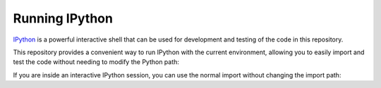 Running IPython
===============

`IPython <https://ipython.org/>`_ is a powerful interactive shell that can be used for development and testing of the code in this repository.

This repository provides a convenient way to run IPython with the current environment, allowing you to easily import and test the code without needing to modify the Python path:

.. code-block:: shell-session
   :caption: Running IPython using |uv| with alias :ref:`uipython <devel-helpers>`
   :name: running-ipython

   $ uipython

If you are inside an interactive IPython session, you can use the normal
import without changing the import path:

.. code-block:: pycon
   :caption: Interactive IPython session

   [...]
   In [1]: from docbuild.cli.context import Doctype
   In [2]: Doctype
   Out[2]: docbuild.models.doctype.Doctype